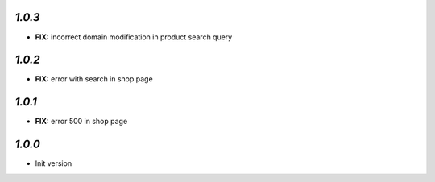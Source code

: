 `1.0.3`
-------

- **FIX:** incorrect domain modification in product search query

`1.0.2`
-------

- **FIX:** error with search in shop page

`1.0.1`
-------

- **FIX:** error 500 in shop page

`1.0.0`
-------

- Init version
